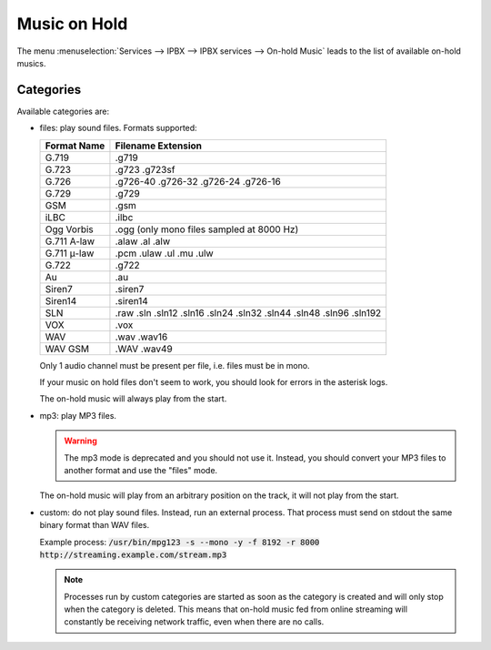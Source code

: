 .. _moh:

*************
Music on Hold
*************

The menu :menuselection:`Services --> IPBX --> IPBX services --> On-hold Music` leads to the list of
available on-hold musics.


Categories
==========

Available categories are:

* files: play sound files. Formats supported:

  +------------------+--------------------------------------------------------------------+
  | Format Name      | Filename Extension                                                 |
  +==================+====================================================================+
  | G.719            | .g719                                                              |
  +------------------+--------------------------------------------------------------------+
  | G.723            | .g723 .g723sf                                                      |
  +------------------+--------------------------------------------------------------------+
  | G.726            | .g726-40 .g726-32 .g726-24 .g726-16                                |
  +------------------+--------------------------------------------------------------------+
  | G.729            | .g729                                                              |
  +------------------+--------------------------------------------------------------------+
  | GSM              | .gsm                                                               |
  +------------------+--------------------------------------------------------------------+
  | iLBC             | .ilbc                                                              |
  +------------------+--------------------------------------------------------------------+
  | Ogg Vorbis       | .ogg (only mono files sampled at 8000 Hz)                          |
  +------------------+--------------------------------------------------------------------+
  | G.711 A-law      | .alaw .al .alw                                                     |
  +------------------+--------------------------------------------------------------------+
  | G.711 μ-law      | .pcm .ulaw .ul .mu .ulw                                            |
  +------------------+--------------------------------------------------------------------+
  | G.722            | .g722                                                              |
  +------------------+--------------------------------------------------------------------+
  | Au               | .au                                                                |
  +------------------+--------------------------------------------------------------------+
  | Siren7           | .siren7                                                            |
  +------------------+--------------------------------------------------------------------+
  | Siren14          | .siren14                                                           |
  +------------------+--------------------------------------------------------------------+
  | SLN              | .raw .sln .sln12 .sln16 .sln24 .sln32 .sln44 .sln48 .sln96 .sln192 |
  +------------------+--------------------------------------------------------------------+
  | VOX              | .vox                                                               |
  +------------------+--------------------------------------------------------------------+
  | WAV              | .wav .wav16                                                        |
  +------------------+--------------------------------------------------------------------+
  | WAV GSM          | .WAV .wav49                                                        |
  +------------------+--------------------------------------------------------------------+

  Only 1 audio channel must be present per file, i.e. files must be in mono.

  If your music on hold files don't seem to work, you should look for errors in the asterisk logs.

  The on-hold music will always play from the start.

* mp3: play MP3 files.

  .. warning:: The mp3 mode is deprecated and you should not use it. Instead, you should
     convert your MP3 files to another format and use the "files" mode.

  The on-hold music will play from an arbitrary position on the track, it will not play from the start.

* custom: do not play sound files. Instead, run an external process. That process must send on
  stdout the same binary format than WAV files.

  Example process: :code:`/usr/bin/mpg123 -s --mono -y -f 8192 -r 8000 http://streaming.example.com/stream.mp3`

  .. note:: Processes run by custom categories are started as soon as the category is created and will
     only stop when the category is deleted. This means that on-hold music fed from online
     streaming will constantly be receiving network traffic, even when there are no calls.
